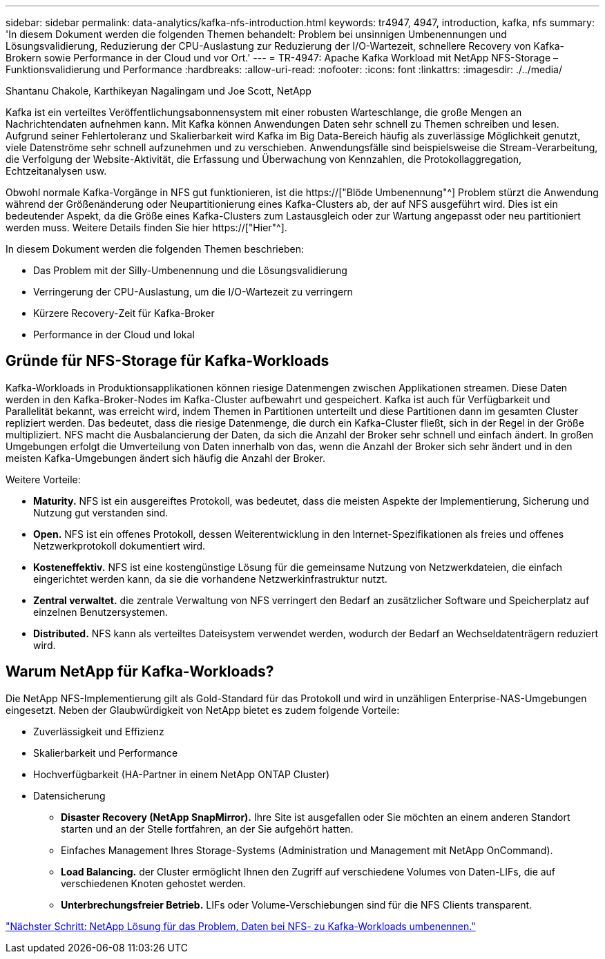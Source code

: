 ---
sidebar: sidebar 
permalink: data-analytics/kafka-nfs-introduction.html 
keywords: tr4947, 4947, introduction, kafka, nfs 
summary: 'In diesem Dokument werden die folgenden Themen behandelt: Problem bei unsinnigen Umbenennungen und Lösungsvalidierung, Reduzierung der CPU-Auslastung zur Reduzierung der I/O-Wartezeit, schnellere Recovery von Kafka-Brokern sowie Performance in der Cloud und vor Ort.' 
---
= TR-4947: Apache Kafka Workload mit NetApp NFS-Storage – Funktionsvalidierung und Performance
:hardbreaks:
:allow-uri-read: 
:nofooter: 
:icons: font
:linkattrs: 
:imagesdir: ./../media/


Shantanu Chakole, Karthikeyan Nagalingam und Joe Scott, NetApp

[role="lead"]
Kafka ist ein verteiltes Veröffentlichungsabonnensystem mit einer robusten Warteschlange, die große Mengen an Nachrichtendaten aufnehmen kann. Mit Kafka können Anwendungen Daten sehr schnell zu Themen schreiben und lesen. Aufgrund seiner Fehlertoleranz und Skalierbarkeit wird Kafka im Big Data-Bereich häufig als zuverlässige Möglichkeit genutzt, viele Datenströme sehr schnell aufzunehmen und zu verschieben. Anwendungsfälle sind beispielsweise die Stream-Verarbeitung, die Verfolgung der Website-Aktivität, die Erfassung und Überwachung von Kennzahlen, die Protokollaggregation, Echtzeitanalysen usw.

Obwohl normale Kafka-Vorgänge in NFS gut funktionieren, ist die https://["Blöde Umbenennung"^] Problem stürzt die Anwendung während der Größenänderung oder Neupartitionierung eines Kafka-Clusters ab, der auf NFS ausgeführt wird. Dies ist ein bedeutender Aspekt, da die Größe eines Kafka-Clusters zum Lastausgleich oder zur Wartung angepasst oder neu partitioniert werden muss. Weitere Details finden Sie hier https://["Hier"^].

In diesem Dokument werden die folgenden Themen beschrieben:

* Das Problem mit der Silly-Umbenennung und die Lösungsvalidierung
* Verringerung der CPU-Auslastung, um die I/O-Wartezeit zu verringern
* Kürzere Recovery-Zeit für Kafka-Broker
* Performance in der Cloud und lokal




== Gründe für NFS-Storage für Kafka-Workloads

Kafka-Workloads in Produktionsapplikationen können riesige Datenmengen zwischen Applikationen streamen. Diese Daten werden in den Kafka-Broker-Nodes im Kafka-Cluster aufbewahrt und gespeichert. Kafka ist auch für Verfügbarkeit und Parallelität bekannt, was erreicht wird, indem Themen in Partitionen unterteilt und diese Partitionen dann im gesamten Cluster repliziert werden. Das bedeutet, dass die riesige Datenmenge, die durch ein Kafka-Cluster fließt, sich in der Regel in der Größe multipliziert. NFS macht die Ausbalancierung der Daten, da sich die Anzahl der Broker sehr schnell und einfach ändert. In großen Umgebungen erfolgt die Umverteilung von Daten innerhalb von das, wenn die Anzahl der Broker sich sehr ändert und in den meisten Kafka-Umgebungen ändert sich häufig die Anzahl der Broker.

Weitere Vorteile:

* *Maturity.* NFS ist ein ausgereiftes Protokoll, was bedeutet, dass die meisten Aspekte der Implementierung, Sicherung und Nutzung gut verstanden sind.
* *Open.* NFS ist ein offenes Protokoll, dessen Weiterentwicklung in den Internet-Spezifikationen als freies und offenes Netzwerkprotokoll dokumentiert wird.
* *Kosteneffektiv.* NFS ist eine kostengünstige Lösung für die gemeinsame Nutzung von Netzwerkdateien, die einfach eingerichtet werden kann, da sie die vorhandene Netzwerkinfrastruktur nutzt.
* *Zentral verwaltet.* die zentrale Verwaltung von NFS verringert den Bedarf an zusätzlicher Software und Speicherplatz auf einzelnen Benutzersystemen.
* *Distributed.* NFS kann als verteiltes Dateisystem verwendet werden, wodurch der Bedarf an Wechseldatenträgern reduziert wird.




== Warum NetApp für Kafka-Workloads?

Die NetApp NFS-Implementierung gilt als Gold-Standard für das Protokoll und wird in unzähligen Enterprise-NAS-Umgebungen eingesetzt. Neben der Glaubwürdigkeit von NetApp bietet es zudem folgende Vorteile:

* Zuverlässigkeit und Effizienz
* Skalierbarkeit und Performance
* Hochverfügbarkeit (HA-Partner in einem NetApp ONTAP Cluster)
* Datensicherung
+
** *Disaster Recovery (NetApp SnapMirror).* Ihre Site ist ausgefallen oder Sie möchten an einem anderen Standort starten und an der Stelle fortfahren, an der Sie aufgehört hatten.
** Einfaches Management Ihres Storage-Systems (Administration und Management mit NetApp OnCommand).
** *Load Balancing.* der Cluster ermöglicht Ihnen den Zugriff auf verschiedene Volumes von Daten-LIFs, die auf verschiedenen Knoten gehostet werden.
** *Unterbrechungsfreier Betrieb.* LIFs oder Volume-Verschiebungen sind für die NFS Clients transparent.




link:kafka-nfs-netapp-solution-for-silly-rename-issue-in-nfs-to-kafka-workload.html["Nächster Schritt: NetApp Lösung für das Problem, Daten bei NFS- zu Kafka-Workloads umbenennen."]
